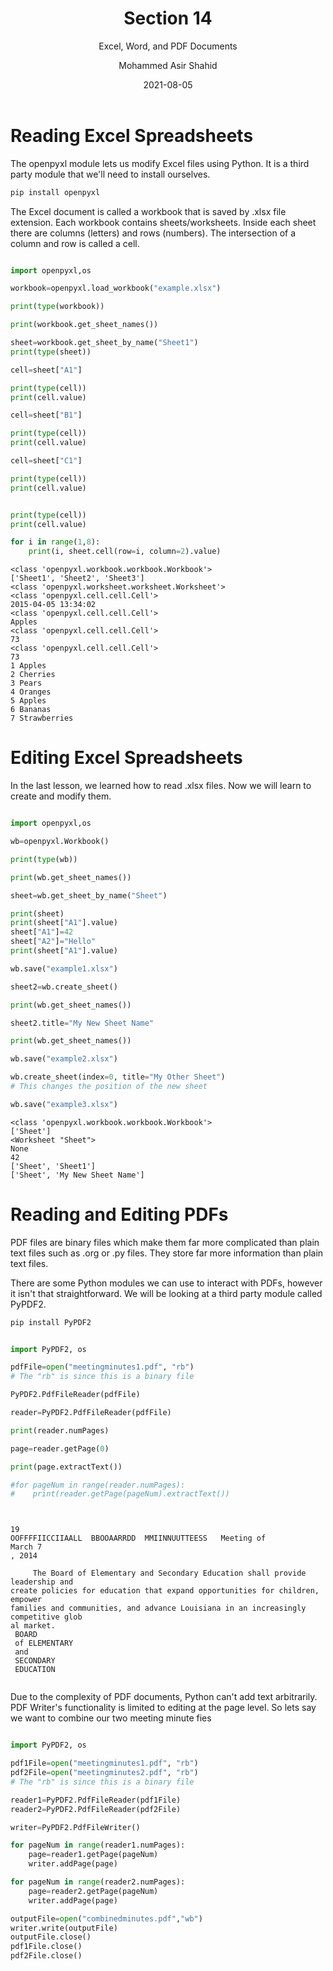 #+TITLE: Section 14
#+SUBTITLE: Excel, Word, and PDF Documents
#+AUTHOR: Mohammed Asir Shahid
#+EMAIL: MohammedShahid@protonmail.com
#+DATE: 2021-08-05

* Reading Excel Spreadsheets

The openpyxl module lets us modify Excel files using Python. It is a third party module that we'll need to install ourselves.

#+begin_src bash
pip install openpyxl
#+end_src

#+RESULTS:
| Defaulting   | to                                  | user             | installation   | because  | normal | site-packages | is | not | writeable |
| Collecting   | openpyxl                            |                  |                |          |        |               |    |     |           |
| Downloading  | openpyxl-3.0.7-py2.py3-none-any.whl | (243             | kB)            |          |        |               |    |     |           |
| Collecting   | et-xmlfile                          |                  |                |          |        |               |    |     |           |
| Downloading  | et_xmlfile-1.1.0-py3-none-any.whl   | (4.7             | kB)            |          |        |               |    |     |           |
| Installing   | collected                           | packages:        | et-xmlfile,    | openpyxl |        |               |    |     |           |
| Successfully | installed                           | et-xmlfile-1.1.0 | openpyxl-3.0.7 |          |        |               |    |     |           |

The Excel document is called a workbook that is saved by .xlsx file extension. Each workbook contains sheets/worksheets. Inside each sheet there are columns (letters) and rows (numbers). The intersection of a column and row is called a cell.


#+begin_src python :results output :exports both

import openpyxl,os

workbook=openpyxl.load_workbook("example.xlsx")

print(type(workbook))

print(workbook.get_sheet_names())

sheet=workbook.get_sheet_by_name("Sheet1")
print(type(sheet))

cell=sheet["A1"]

print(type(cell))
print(cell.value)

cell=sheet["B1"]

print(type(cell))
print(cell.value)

cell=sheet["C1"]

print(type(cell))
print(cell.value)


print(type(cell))
print(cell.value)

for i in range(1,8):
    print(i, sheet.cell(row=i, column=2).value)

#+end_src

#+RESULTS:
#+begin_example
<class 'openpyxl.workbook.workbook.Workbook'>
['Sheet1', 'Sheet2', 'Sheet3']
<class 'openpyxl.worksheet.worksheet.Worksheet'>
<class 'openpyxl.cell.cell.Cell'>
2015-04-05 13:34:02
<class 'openpyxl.cell.cell.Cell'>
Apples
<class 'openpyxl.cell.cell.Cell'>
73
<class 'openpyxl.cell.cell.Cell'>
73
1 Apples
2 Cherries
3 Pears
4 Oranges
5 Apples
6 Bananas
7 Strawberries
#+end_example
* Editing Excel Spreadsheets

In the last lesson, we learned how to read .xlsx files. Now we will learn to create and modify them.

#+begin_src python :results output :exports both

import openpyxl,os

wb=openpyxl.Workbook()

print(type(wb))

print(wb.get_sheet_names())

sheet=wb.get_sheet_by_name("Sheet")

print(sheet)
print(sheet["A1"].value)
sheet["A1"]=42
sheet["A2"]="Hello"
print(sheet["A1"].value)

wb.save("example1.xlsx")

sheet2=wb.create_sheet()

print(wb.get_sheet_names())

sheet2.title="My New Sheet Name"

print(wb.get_sheet_names())

wb.save("example2.xlsx")

wb.create_sheet(index=0, title="My Other Sheet")
# This changes the position of the new sheet

wb.save("example3.xlsx")

#+end_src

#+RESULTS:
: <class 'openpyxl.workbook.workbook.Workbook'>
: ['Sheet']
: <Worksheet "Sheet">
: None
: 42
: ['Sheet', 'Sheet1']
: ['Sheet', 'My New Sheet Name']

* Reading and Editing PDFs

PDF files are binary files which make them far more complicated than plain text files such as .org or .py files. They store far more information than plain text files.

There are some Python modules we can use to interact with PDFs, however it isn't that straightforward. We will be looking at a third party module called PyPDF2.

#+begin_src bash
pip install PyPDF2
#+end_src

#+RESULTS:
| Defaulting   | to                   | user          | installation | because | normal   | site-packages | is      | not     | writeable |     |            |
| Collecting   | PyPDF2               |               |              |         |          |               |         |         |           |     |            |
| Downloading  | PyPDF2-1.26.0.tar.gz | (77           | kB)          |         |          |               |         |         |           |     |            |
| Using        | legacy               | 'setup.py     | install'     | for     | PyPDF2,  | since         | package | 'wheel' | is        | not | installed. |
| Installing   | collected            | packages:     | PyPDF2       |         |          |               |         |         |           |     |            |
| Running      | setup.py             | install       | for          | PyPDF2: | started  |               |         |         |           |     |            |
| Running      | setup.py             | install       | for          | PyPDF2: | finished | with          | status  | 'done'  |           |     |            |
| Successfully | installed            | PyPDF2-1.26.0 |              |         |          |               |         |         |           |     |            |

#+begin_src python :results output :exports both

import PyPDF2, os

pdfFile=open("meetingminutes1.pdf", "rb")
# The "rb" is since this is a binary file

PyPDF2.PdfFileReader(pdfFile)

reader=PyPDF2.PdfFileReader(pdfFile)

print(reader.numPages)

page=reader.getPage(0)

print(page.extractText())

#for pageNum in range(reader.numPages):
#    print(reader.getPage(pageNum).extractText())



#+end_src

#+RESULTS:
#+begin_example
19
OOFFFFIICCIIAALL  BBOOAARRDD  MMIINNUUTTEESS   Meeting of
March 7
, 2014

     The Board of Elementary and Secondary Education shall provide leadership and
create policies for education that expand opportunities for children, empower
families and communities, and advance Louisiana in an increasingly
competitive glob
al market.
 BOARD
 of ELEMENTARY
 and
 SECONDARY
 EDUCATION

#+end_example

Due to the complexity of PDF documents, Python can't add text arbitrarily. PDF Writer's functionality is limited to editing at the page level. So lets say we want to combine our two meeting minute fies

#+begin_src python :results output :exports both

import PyPDF2, os

pdf1File=open("meetingminutes1.pdf", "rb")
pdf2File=open("meetingminutes2.pdf", "rb")
# The "rb" is since this is a binary file

reader1=PyPDF2.PdfFileReader(pdf1File)
reader2=PyPDF2.PdfFileReader(pdf2File)

writer=PyPDF2.PdfFileWriter()

for pageNum in range(reader1.numPages):
    page=reader1.getPage(pageNum)
    writer.addPage(page)

for pageNum in range(reader2.numPages):
    page=reader2.getPage(pageNum)
    writer.addPage(page)

outputFile=open("combinedminutes.pdf","wb")
writer.write(outputFile)
outputFile.close()
pdf1File.close()
pdf2File.close()

#+end_src

#+RESULTS:
